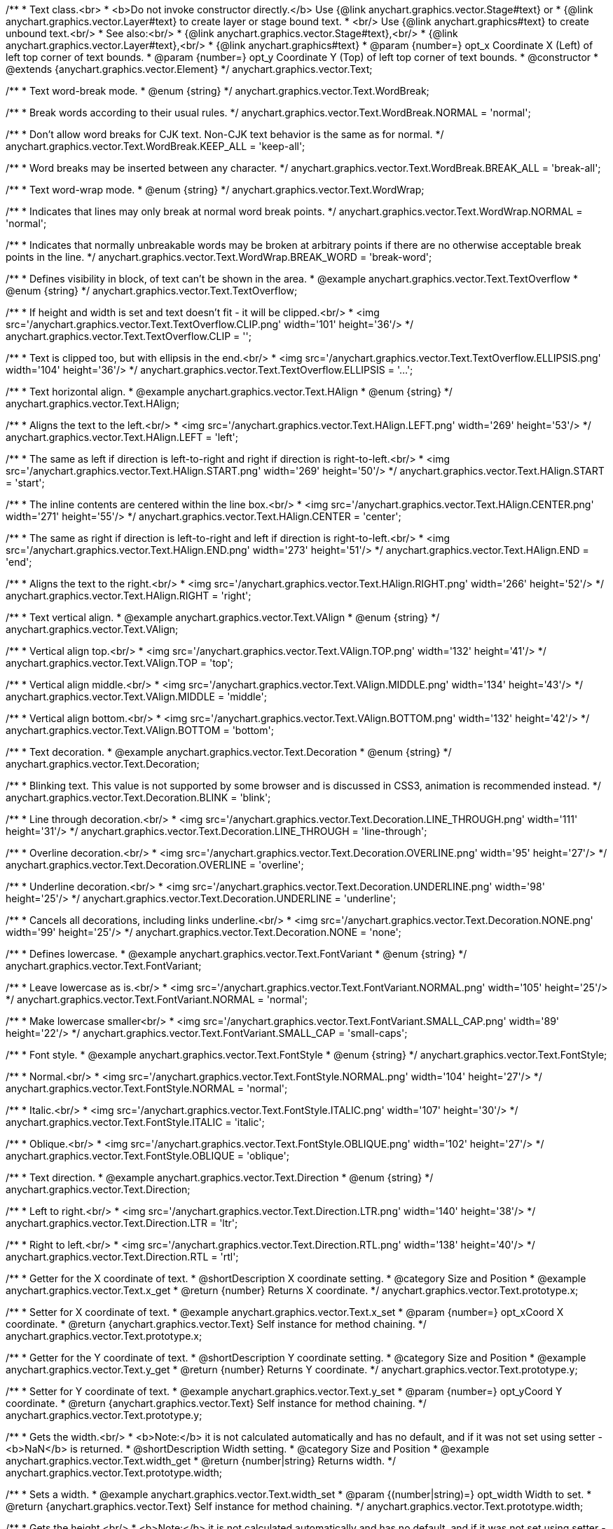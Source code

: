 /**
 * Text class.<br>
 * <b>Do not invoke constructor directly.</b> Use {@link anychart.graphics.vector.Stage#text} or
 * {@link anychart.graphics.vector.Layer#text} to create layer or stage bound text.
 * <br/> Use {@link anychart.graphics#text} to create unbound text.<br/>
 * See also:<br/>
 * {@link anychart.graphics.vector.Stage#text},<br/>
 * {@link anychart.graphics.vector.Layer#text},<br/>
 * {@link anychart.graphics#text}
 * @param {number=} opt_x Coordinate X (Left) of left top corner of text bounds.
 * @param {number=} opt_y Coordinate Y (Top) of left top corner of text bounds.
 * @constructor
 * @extends {anychart.graphics.vector.Element}
 */
anychart.graphics.vector.Text;

//----------------------------------------------------------------------------------------------------------------------
//
//  anychart.graphics.vector.Text.WordBreak
//
//----------------------------------------------------------------------------------------------------------------------

/**
 * Text word-break mode.
 * @enum {string}
 */
anychart.graphics.vector.Text.WordBreak;

/**
 * Break words according to their usual rules.
 */
anychart.graphics.vector.Text.WordBreak.NORMAL = 'normal';

/**
 * Don't allow word breaks for CJK text. Non-CJK text behavior is the same as for normal.
 */
anychart.graphics.vector.Text.WordBreak.KEEP_ALL = 'keep-all';

/**
 * Word breaks may be inserted between any character.
 */
anychart.graphics.vector.Text.WordBreak.BREAK_ALL = 'break-all';

//----------------------------------------------------------------------------------------------------------------------
//
//  anychart.graphics.vector.Text.WordWrap
//
//----------------------------------------------------------------------------------------------------------------------

/**
 * Text word-wrap mode.
 * @enum {string}
 */
anychart.graphics.vector.Text.WordWrap;

/**
 * Indicates that lines may only break at normal word break points.
 */
anychart.graphics.vector.Text.WordWrap.NORMAL = 'normal';

/**
 * Indicates that normally unbreakable words may be broken at arbitrary points if there are no otherwise acceptable break points in the line.
 */
anychart.graphics.vector.Text.WordWrap.BREAK_WORD = 'break-word';

//----------------------------------------------------------------------------------------------------------------------
//
//  anychart.graphics.vector.Text.TextOverflow
//
//----------------------------------------------------------------------------------------------------------------------

/**
 * Defines visibility in block, of text can't be shown in the area.
 * @example anychart.graphics.vector.Text.TextOverflow
 * @enum {string}
 */
anychart.graphics.vector.Text.TextOverflow;

/**
 * If height and width is set and text doesn't fit - it will be clipped.<br/>
 * <img src='/anychart.graphics.vector.Text.TextOverflow.CLIP.png' width='101' height='36'/>
 */
anychart.graphics.vector.Text.TextOverflow.CLIP = '';

/**
 * Text is clipped too, but with ellipsis in the end.<br/>
 * <img src='/anychart.graphics.vector.Text.TextOverflow.ELLIPSIS.png' width='104' height='36'/>
 */
anychart.graphics.vector.Text.TextOverflow.ELLIPSIS = '...';


//----------------------------------------------------------------------------------------------------------------------
//
//  anychart.graphics.vector.Text.HAlign
//
//----------------------------------------------------------------------------------------------------------------------

/**
 * Text horizontal align.
 * @example anychart.graphics.vector.Text.HAlign
 * @enum {string}
 */
anychart.graphics.vector.Text.HAlign;

/**
 * Aligns the text to the left.<br/>
 * <img src='/anychart.graphics.vector.Text.HAlign.LEFT.png' width='269' height='53'/>
 */
anychart.graphics.vector.Text.HAlign.LEFT = 'left';

/**
 * The same as left if direction is left-to-right and right if direction is right-to-left.<br/>
 * <img src='/anychart.graphics.vector.Text.HAlign.START.png' width='269' height='50'/>
 */
anychart.graphics.vector.Text.HAlign.START = 'start';

/**
 * The inline contents are centered within the line box.<br/>
 * <img src='/anychart.graphics.vector.Text.HAlign.CENTER.png' width='271' height='55'/>
 */
anychart.graphics.vector.Text.HAlign.CENTER = 'center';

/**
 * The same as right if direction is left-to-right and left if direction is right-to-left.<br/>
 * <img src='/anychart.graphics.vector.Text.HAlign.END.png' width='273' height='51'/>
 */
anychart.graphics.vector.Text.HAlign.END = 'end';

/**
 * Aligns the text to the right.<br/>
 * <img src='/anychart.graphics.vector.Text.HAlign.RIGHT.png' width='266' height='52'/>
 */
anychart.graphics.vector.Text.HAlign.RIGHT = 'right';


//----------------------------------------------------------------------------------------------------------------------
//
//  anychart.graphics.vector.Text.VAlign
//
//----------------------------------------------------------------------------------------------------------------------

/**
 * Text vertical align.
 * @example anychart.graphics.vector.Text.VAlign
 * @enum {string}
 */
anychart.graphics.vector.Text.VAlign;

/**
 * Vertical align top.<br/>
 * <img src='/anychart.graphics.vector.Text.VAlign.TOP.png' width='132' height='41'/>
 */
anychart.graphics.vector.Text.VAlign.TOP = 'top';

/**
 * Vertical align middle.<br/>
 * <img src='/anychart.graphics.vector.Text.VAlign.MIDDLE.png' width='134' height='43'/>
 */
anychart.graphics.vector.Text.VAlign.MIDDLE = 'middle';

/**
 * Vertical align bottom.<br/>
 * <img src='/anychart.graphics.vector.Text.VAlign.BOTTOM.png' width='132' height='42'/>
 */
anychart.graphics.vector.Text.VAlign.BOTTOM = 'bottom';


//----------------------------------------------------------------------------------------------------------------------
//
//  anychart.graphics.vector.Text.Decoration
//
//----------------------------------------------------------------------------------------------------------------------

/**
 * Text decoration.
 * @example anychart.graphics.vector.Text.Decoration
 * @enum {string}
 */
anychart.graphics.vector.Text.Decoration;

/**
 * Blinking text. This value is not supported by some browser and is discussed in CSS3, animation is recommended instead.
 */
anychart.graphics.vector.Text.Decoration.BLINK = 'blink';

/**
 * Line through decoration.<br/>
 * <img src='/anychart.graphics.vector.Text.Decoration.LINE_THROUGH.png' width='111' height='31'/>
 */
anychart.graphics.vector.Text.Decoration.LINE_THROUGH = 'line-through';

/**
 * Overline decoration.<br/>
 * <img src='/anychart.graphics.vector.Text.Decoration.OVERLINE.png' width='95' height='27'/>
 */
anychart.graphics.vector.Text.Decoration.OVERLINE = 'overline';

/**
 * Underline decoration.<br/>
 * <img src='/anychart.graphics.vector.Text.Decoration.UNDERLINE.png' width='98' height='25'/>
 */
anychart.graphics.vector.Text.Decoration.UNDERLINE = 'underline';

/**
 * Cancels all decorations, including links underline.<br/>
 * <img src='/anychart.graphics.vector.Text.Decoration.NONE.png' width='99' height='25'/>
 */
anychart.graphics.vector.Text.Decoration.NONE = 'none';


//----------------------------------------------------------------------------------------------------------------------
//
//  anychart.graphics.vector.Text.FontVariant
//
//----------------------------------------------------------------------------------------------------------------------

/**
 * Defines lowercase.
 * @example anychart.graphics.vector.Text.FontVariant
 * @enum {string}
 */
anychart.graphics.vector.Text.FontVariant;

/**
 * Leave lowercase as is.<br/>
 * <img src='/anychart.graphics.vector.Text.FontVariant.NORMAL.png' width='105' height='25'/>
 */
anychart.graphics.vector.Text.FontVariant.NORMAL = 'normal';

/**
 * Make lowercase smaller<br/>
 * <img src='/anychart.graphics.vector.Text.FontVariant.SMALL_CAP.png' width='89' height='22'/>
 */
anychart.graphics.vector.Text.FontVariant.SMALL_CAP = 'small-caps';


//----------------------------------------------------------------------------------------------------------------------
//
//  anychart.graphics.vector.Text.FontStyle
//
//----------------------------------------------------------------------------------------------------------------------

/**
 * Font style.
 * @example anychart.graphics.vector.Text.FontStyle
 * @enum {string}
 */
anychart.graphics.vector.Text.FontStyle;

/**
 * Normal.<br/>
 * <img src='/anychart.graphics.vector.Text.FontStyle.NORMAL.png' width='104' height='27'/>
 */
anychart.graphics.vector.Text.FontStyle.NORMAL = 'normal';

/**
 * Italic.<br/>
 * <img src='/anychart.graphics.vector.Text.FontStyle.ITALIC.png' width='107' height='30'/>
 */
anychart.graphics.vector.Text.FontStyle.ITALIC = 'italic';

/**
 * Oblique.<br/>
 * <img src='/anychart.graphics.vector.Text.FontStyle.OBLIQUE.png' width='102' height='27'/>
 */
anychart.graphics.vector.Text.FontStyle.OBLIQUE = 'oblique';


//----------------------------------------------------------------------------------------------------------------------
//
//  anychart.graphics.vector.Text.Direction
//
//----------------------------------------------------------------------------------------------------------------------

/**
 * Text direction.
 * @example anychart.graphics.vector.Text.Direction
 * @enum {string}
 */
anychart.graphics.vector.Text.Direction;

/**
 * Left to right.<br/>
 * <img src='/anychart.graphics.vector.Text.Direction.LTR.png' width='140' height='38'/>
 */
anychart.graphics.vector.Text.Direction.LTR = 'ltr';

/**
 * Right to left.<br/>
 * <img src='/anychart.graphics.vector.Text.Direction.RTL.png' width='138' height='40'/>
 */
anychart.graphics.vector.Text.Direction.RTL = 'rtl';


//----------------------------------------------------------------------------------------------------------------------
//
//  anychart.graphics.vector.Text.prototype.x
//
//----------------------------------------------------------------------------------------------------------------------

/**
 * Getter for the X coordinate of text.
 * @shortDescription X coordinate setting.
 * @category Size and Position
 * @example anychart.graphics.vector.Text.x_get
 * @return {number} Returns X coordinate.
 */
anychart.graphics.vector.Text.prototype.x;

/**
 * Setter for X coordinate of text.
 * @example anychart.graphics.vector.Text.x_set
 * @param {number=} opt_xCoord X coordinate.
 * @return {anychart.graphics.vector.Text} Self instance for method chaining.
 */
anychart.graphics.vector.Text.prototype.x;


//----------------------------------------------------------------------------------------------------------------------
//
//  anychart.graphics.vector.Text.prototype.y
//
//----------------------------------------------------------------------------------------------------------------------

/**
 * Getter for the Y coordinate of text.
 * @shortDescription Y coordinate setting.
 * @category Size and Position
 * @example anychart.graphics.vector.Text.y_get
 * @return {number} Returns Y coordinate.
 */
anychart.graphics.vector.Text.prototype.y;

/**
 * Setter for Y coordinate of text.
 * @example anychart.graphics.vector.Text.y_set
 * @param {number=} opt_yCoord Y coordinate.
 * @return {anychart.graphics.vector.Text} Self instance for method chaining.
 */
anychart.graphics.vector.Text.prototype.y;


//----------------------------------------------------------------------------------------------------------------------
//
//  anychart.graphics.vector.Text.prototype.width
//
//----------------------------------------------------------------------------------------------------------------------

/**
 * Gets the width.<br/>
 * <b>Note:</b> it is not calculated automatically and has no default, and if it  was not set using setter - <b>NaN</b> is returned.
 * @shortDescription Width setting.
 * @category Size and Position
 * @example anychart.graphics.vector.Text.width_get
 * @return {number|string} Returns width.
 */
anychart.graphics.vector.Text.prototype.width;

/**
 * Sets a width.
 * @example anychart.graphics.vector.Text.width_set
 * @param {(number|string)=} opt_width Width to set.
 * @return {anychart.graphics.vector.Text} Self instance for method chaining.
 */
anychart.graphics.vector.Text.prototype.width;


//----------------------------------------------------------------------------------------------------------------------
//
//  anychart.graphics.vector.Text.prototype.height
//
//----------------------------------------------------------------------------------------------------------------------

/**
 * Gets the height.<br/>
 * <b>Note:</b> it is not calculated automatically and has no default, and if it was not set using setter - <b>NaN</b> is returned.
 * @shortDescription Height setting.
 * @category Size and Position
 * @example anychart.graphics.vector.Text.height_get
 * @return {number|string} Returns height.
 */
anychart.graphics.vector.Text.prototype.height;

/**
 * Sets a height.
 * @example anychart.graphics.vector.Text.height_set
 * @param {(number|string)=} opt_height Height to set.
 * @return {anychart.graphics.vector.Text} Self instance for method chaining.
 */
anychart.graphics.vector.Text.prototype.height;


//----------------------------------------------------------------------------------------------------------------------
//
//  anychart.graphics.vector.Text.prototype.opacity
//
//----------------------------------------------------------------------------------------------------------------------

/**
 * Getter for the text opacity.
 * @shortDescription Opacity setting.
 * @example anychart.graphics.vector.Text.opacity_get
 * @return {number} Returns text opacity.
 */
anychart.graphics.vector.Text.prototype.opacity;

/**
 * Setter for text opacity.
 * @example anychart.graphics.vector.Text.opacity_set
 * @param {number=} opt_opacity Text opacity.
 * @return {anychart.graphics.vector.Text} Self instance for method chaining.
 */
anychart.graphics.vector.Text.prototype.opacity;


//----------------------------------------------------------------------------------------------------------------------
//
//  anychart.graphics.vector.Text.prototype.color
//
//----------------------------------------------------------------------------------------------------------------------

/**
 * Getter for the text color.
 * @shortDescription Color setting.
 * @category Coloring
 * @example anychart.graphics.vector.Text.color_get
 * @return {string} The text color.
 */
anychart.graphics.vector.Text.prototype.color;

/**
 * Setter for the text color.
 * @example anychart.graphics.vector.Text.color_set
 * @param {string=} opt_color ['#000'] Text color.
 * @return {anychart.graphics.vector.Text} Self instance for method chaining.
 */
anychart.graphics.vector.Text.prototype.color;


//----------------------------------------------------------------------------------------------------------------------
//
//  anychart.graphics.vector.Text.prototype.fontSize
//
//----------------------------------------------------------------------------------------------------------------------

/**
 * Getter for the font size of text.
 * @shortDescription Font size setting.
 * @example anychart.graphics.vector.Text.fontSize_get
 * @return {string|number} Returns font size.
 */
anychart.graphics.vector.Text.prototype.fontSize;

/**
 * Setter for font size of text.
 * @example anychart.graphics.vector.Text.fontSize_set
 * @param {(string|number)=} opt_size ['10px'] Font size.
 * @return {anychart.graphics.vector.Text} Self instance for method chaining.
 */
anychart.graphics.vector.Text.prototype.fontSize;


//----------------------------------------------------------------------------------------------------------------------
//
//  anychart.graphics.vector.Text.prototype.fontFamily
//
//----------------------------------------------------------------------------------------------------------------------

/**
 * Getter for the font family of text.
 * @shortDescription Font family setting.
 * @example anychart.graphics.vector.Text.fontFamily_get
 * @return {string} Returns font family.
 */
anychart.graphics.vector.Text.prototype.fontFamily;

/**
 * Setter for font family of text.
 * @example anychart.graphics.vector.Text.fontFamily_set
 * @param {string=} opt_family ['Verdana'] Font family.
 * @return {anychart.graphics.vector.Text} Self instance for method chaining.
 */
anychart.graphics.vector.Text.prototype.fontFamily;


//----------------------------------------------------------------------------------------------------------------------
//
//  anychart.graphics.vector.Text.prototype.direction
//
//----------------------------------------------------------------------------------------------------------------------

/**
 * Getter for the text direction.
 * @shortDescription Text direction setting.
 * @example anychart.graphics.vector.Text.direction_get
 * @return {string} Returns text direction
 */
anychart.graphics.vector.Text.prototype.direction;

/**
 * Setter for text direction.
 * @example anychart.graphics.vector.Text.direction_set
 * @param {(anychart.graphics.vector.Text.Direction|string)=} opt_direction ['ltr'] Text direction.
 * @return {anychart.graphics.vector.Text} Self instance for method chaining.
 */
anychart.graphics.vector.Text.prototype.direction;


//----------------------------------------------------------------------------------------------------------------------
//
//  anychart.graphics.vector.Text.prototype.fontStyle
//
//----------------------------------------------------------------------------------------------------------------------

/**
 * Getter for the font style of text.
 * @shortDescription Font style setting.
 * @example anychart.graphics.vector.Text.fontStyle_get
 * @return {string} Returns font style.
 */
anychart.graphics.vector.Text.prototype.fontStyle;

/**
 * Setter for font style of text.
 * @example anychart.graphics.vector.Text.fontStyle_set
 * @param {(anychart.graphics.vector.Text.FontStyle|string)=} opt_style Font style.
 * @return {anychart.graphics.vector.Text} Self instance for method chaining.
 */
anychart.graphics.vector.Text.prototype.fontStyle;


//----------------------------------------------------------------------------------------------------------------------
//
//  anychart.graphics.vector.Text.prototype.fontVariant
//
//----------------------------------------------------------------------------------------------------------------------

/**
 * Getter for the font variant of text.
 * @shortDescription Font variant setting.
 * @example anychart.graphics.vector.Text.fontVariant_get
 * @return {string} Returns font variant
 */
anychart.graphics.vector.Text.prototype.fontVariant;

/**
 * Setter for font variant of text.
 * @example anychart.graphics.vector.Text.fontVariant_set
 * @param {(anychart.graphics.vector.Text.FontVariant|string)=} opt_value Font variant.
 * @return {anychart.graphics.vector.Text} Self instance for method chaining.
 */
anychart.graphics.vector.Text.prototype.fontVariant;


//----------------------------------------------------------------------------------------------------------------------
//
//  anychart.graphics.vector.Text.prototype.fontWeight
//
//----------------------------------------------------------------------------------------------------------------------

/**
 * Getter for the font weight of text.
 * @shortDescription Font weight setting.
 * @example anychart.graphics.vector.Text.fontWeight_get
 * @return {string} Returns font weight.
 */
anychart.graphics.vector.Text.prototype.fontWeight;

/**
 * Setter for font weight of text.
 * @example anychart.graphics.vector.Text.fontWeight_set
 * @param {(string|number)=} opt_weight Font weight.
 * @return {anychart.graphics.vector.Text} Self instance for method chaining.
 */
anychart.graphics.vector.Text.prototype.fontWeight;


//----------------------------------------------------------------------------------------------------------------------
//
//  anychart.graphics.vector.Text.prototype.letterSpacing
//
//----------------------------------------------------------------------------------------------------------------------

/**
 * Getter for the letter spacing of text.
 * @shortDescription Letter spacing setting.
 * @example anychart.graphics.vector.Text.letterSpacing_get
 * @return {string} Returns letter spacing.
 */
anychart.graphics.vector.Text.prototype.letterSpacing;

/**
 * Setter for letter spacing of text.
 * @example anychart.graphics.vector.Text.letterSpacing_set
 * @param {(string|number)=} opt_spacing Letter spacing.
 * @return {anychart.graphics.vector.Text} Self instance for method chaining.
 */
anychart.graphics.vector.Text.prototype.letterSpacing;


//----------------------------------------------------------------------------------------------------------------------
//
//  anychart.graphics.vector.Text.prototype.decoration
//
//----------------------------------------------------------------------------------------------------------------------

/**
 * Getter for the text decoration.
 * @shortDescription Text decoration setting.
 * @example anychart.graphics.vector.Text.decoration_get
 * @return {string} Returns text decoration.
 */
anychart.graphics.vector.Text.prototype.decoration;

/**
 * Setter for text decoration.
 * @example anychart.graphics.vector.Text.decoration_set
 * @param {(anychart.graphics.vector.Text.Decoration|string)=} opt_value Text decoration.
 * @return {anychart.graphics.vector.Text} Self instance for method chaining.
 */
anychart.graphics.vector.Text.prototype.decoration;


//----------------------------------------------------------------------------------------------------------------------
//
//  anychart.graphics.vector.Text.prototype.lineHeight
//
//----------------------------------------------------------------------------------------------------------------------

/**
 * Getter for the line height of text.
 * @shortDescription Line height setting.
 * @example anychart.graphics.vector.Text.lineHeight_get
 * @return {string} Returns line height.
 */
anychart.graphics.vector.Text.prototype.lineHeight;

/**
 * Sets line height, either as ratio or in pixels.
 * @example anychart.graphics.vector.Text.lineHeight_set
 * @param {(string|number)=} opt_height Letter height.
 * @return {anychart.graphics.vector.Text} Self instance for method chaining.
 */
anychart.graphics.vector.Text.prototype.lineHeight;


//----------------------------------------------------------------------------------------------------------------------
//
//  anychart.graphics.vector.Text.prototype.textIndent
//
//----------------------------------------------------------------------------------------------------------------------

/**
 * Getter for the text indent.
 * @shortDescription Text indent setting.
 * @example anychart.graphics.vector.Text.textIndent_get
 * @return {number} Returns text indent.
 */
anychart.graphics.vector.Text.prototype.textIndent;

/**
 * Setter for text indent.<br/>
 * The text-indent property specifies the indentation of the first line in a text-block.
 * @example anychart.graphics.vector.Text.textIndent_set
 * @param {number=} opt_indent Text indent of text.
 * @return {anychart.graphics.vector.Text} Self instance for method chaining.
 */
anychart.graphics.vector.Text.prototype.textIndent;


//----------------------------------------------------------------------------------------------------------------------
//
//  anychart.graphics.vector.Text.prototype.vAlign
//
//----------------------------------------------------------------------------------------------------------------------

/**
 * Getter for the vertical align of text.
 * @shortDescription Vertical align setting.
 * @example anychart.graphics.vector.Text.vAlign_get
 * @return {string} Returns vertical align.
 */
anychart.graphics.vector.Text.prototype.vAlign;

/**
 * Setter for vertical align of text.
 * @example anychart.graphics.vector.Text.vAlign_set
 * @param {(anychart.graphics.vector.Text.VAlign|string)=} opt_align Vertical align.
 * @return {anychart.graphics.vector.Text} Self instance for method chaining.
 */
anychart.graphics.vector.Text.prototype.vAlign;


//----------------------------------------------------------------------------------------------------------------------
//
//  anychart.graphics.vector.Text.prototype.hAlign;
//
//----------------------------------------------------------------------------------------------------------------------

/**
 * Getter for the horizontal align of text.
 * @shortDescription Horizontal align setting.
 * @example anychart.graphics.vector.Text.hAlign_get
 * @return {string} Returns horizontal align.
 */
anychart.graphics.vector.Text.prototype.hAlign;

/**
 * Setter for horizontal align of text.
 * @example anychart.graphics.vector.Text.hAlign_set
 * @param {(anychart.graphics.vector.Text.HAlign|string)=} opt_align ['start'] Horizontal align.
 * @return {anychart.graphics.vector.Text} Self instance for method chaining.
 */
anychart.graphics.vector.Text.prototype.hAlign;


//----------------------------------------------------------------------------------------------------------------------
//
//  anychart.graphics.vector.Text.prototype.wordBreak
//
//----------------------------------------------------------------------------------------------------------------------

/**
 * Getter for word break of text.
 * More at: <a href='https://www.w3schools.com/cssref/css3_pr_word-break.asp'>Word-break Property</a>
 * @shortDescription Text word-break mode.
 * @example anychart.graphics.vector.Text.wordBreak_get
 * @return {string|anychart.graphics.vector.Text.WordBreak} Text word-break mode.
 * @since 8.0.0
 */
anychart.graphics.vector.Text.prototype.wordBreak;

/**
 * Setter for word break of text.
 * @example anychart.graphics.vector.Text.wordBreak_set
 * @param {(string|anychart.graphics.vector.Text.WordBreak)=} opt_value ['normal'] Word-break mode.
 * @return {anychart.graphics.vector.Text} Self instance for method chaining.
 * @since 8.0.0
 */
anychart.graphics.vector.Text.prototype.wordBreak;

//----------------------------------------------------------------------------------------------------------------------
//
//  anychart.graphics.vector.Text.prototype.wordWrap
//
//----------------------------------------------------------------------------------------------------------------------

/**
 * Getter for word-wrap of text.
 * @shortDescription Text word-wrap mode.
 * @example anychart.graphics.vector.Text.wordWrap_get
 * @return {string|anychart.graphics.vector.Text.WordWrap} Text word-wrap mode.
 * @since 8.0.0
 */
anychart.graphics.vector.Text.prototype.wordWrap;

/**
 * Setter for word-wrap of text.
 * More at: <a href='https://www.w3schools.com/cssref/css3_pr_word-wrap.asp'>Word-wrap Property</a>
 * @example anychart.graphics.vector.Text.wordWrap_set
 * @param {(string|anychart.graphics.vector.Text.WordWrap)=} opt_value ['normal'] Word-wrap mode.
 * @return {string|anychart.graphics.vector.Text} Self instance for method chaining.
 * @since 8.0.0
 */
anychart.graphics.vector.Text.prototype.wordWrap;


//----------------------------------------------------------------------------------------------------------------------
//
//  anychart.graphics.vector.Text.prototype.textOverflow
//
//----------------------------------------------------------------------------------------------------------------------

/**
 * Getter for the text overflow mode.
 * @shortDescription Text overflow setting.
 * @example anychart.graphics.vector.Text.textOverflow_get
 * @return {string} Text overflow.
 */
anychart.graphics.vector.Text.prototype.textOverflow;

/**
 * Setter for the text overflow mode.
 * @example anychart.graphics.vector.Text.textOverflow_set
 * @param {(anychart.graphics.vector.Text.TextOverflow|string)=} opt_value Text overflow.
 * @return {anychart.graphics.vector.Text} Self instance for method chaining.
 */
anychart.graphics.vector.Text.prototype.textOverflow;


//----------------------------------------------------------------------------------------------------------------------
//
//  anychart.graphics.vector.Text.prototype.selectable
//
//----------------------------------------------------------------------------------------------------------------------

/**
 * Getter for the text selectable property.
 * @shortDescription Text selection setting.
 * @example anychart.graphics.vector.Text.selectable_get
 * @return {boolean} Returns text selectable setting.
 */
anychart.graphics.vector.Text.prototype.selectable;

/**
 * Setter for the text selectable property.<br/>
 * Defines whether text can be selected. If <b>false</b> - no selection.
 * @example anychart.graphics.vector.Text.selectable_set
 * @param {boolean=} opt_enabled [true] Text selectable property.
 * @return {anychart.graphics.vector.Text} Self instance for method chaining.
 */
anychart.graphics.vector.Text.prototype.selectable;


//----------------------------------------------------------------------------------------------------------------------
//
//  anychart.graphics.vector.Text.prototype.style
//
//----------------------------------------------------------------------------------------------------------------------

/**
 * Getter for the text style.
 * @shortDescription Text style settings.
 * @example anychart.graphics.vector.Text.style_get
 * @return {anychart.graphics.vector.TextStyle} Returns text style.
 */
anychart.graphics.vector.Text.prototype.style;

/**
 * Setter for the text style.
 * @example anychart.graphics.vector.Text.style_set
 * @param {anychart.graphics.vector.TextStyle=} opt_style Text style.
 * @return {anychart.graphics.vector.Text} Self instance for method chaining.
 */
anychart.graphics.vector.Text.prototype.style;


//----------------------------------------------------------------------------------------------------------------------
//
//  anychart.graphics.vector.Text.prototype.text
//
//----------------------------------------------------------------------------------------------------------------------

/**
 * Getter for the text.
 * @shortDescription Text setting.
 * @example anychart.graphics.vector.Text.text_get
 * @return {string} Returns text.
 */
anychart.graphics.vector.Text.prototype.text;

/**
 * Setter for the text.
 * @detailed Set up plain text. Text will be take as is. All symbols will be displaying in result.
 * @example anychart.graphics.vector.Text.text_set
 * @param {string=} opt_text Plain text.
 * @return {anychart.graphics.vector.Text} Self instance for method chaining.
 */
anychart.graphics.vector.Text.prototype.text;


//----------------------------------------------------------------------------------------------------------------------
//
//  anychart.graphics.vector.Text.prototype.htmlText
//
//----------------------------------------------------------------------------------------------------------------------

/**
 * Getter for the HTML format.
 * @shortDescription HTML format.
 * @example anychart.graphics.vector.Text.htmlText_get
 * @return {string} Returns plain text.
 */
anychart.graphics.vector.Text.prototype.htmlText;

/**
 * Setter for the HTML format.
 * @detailed Set up text in HTML format. Incoming text is parsed HTML parser.<br/>
 * The tags that define style will taken into consideration and applied to the final result.<br/>
 * HTML tags supported:
 * <ul>
 * <li>&lt;br&gt; (&lt;br/&gt;)</li>
 * <li>&lt;b&gt;&lt;/b&gt;, &lt;strong&gt;&lt;/strong&gt;</li>
 * <li>&lt;i&gt;&lt;/i&gt;, &lt;em&gt;&lt;/em&gt;</li>
 * <li>&lt;span&gt;&lt;/span&gt; (font-style, font-variant, font-family, font-size, font-weight, color, letter-spacing,
 * text-decoration, opacity)</li>
 * </ul>
 * @shortDescription Set up text in HTML format. Incoming text is parsed HTML parser.
 * @example anychart.graphics.vector.Text.htmlText_set
 * @param {string=} opt_value Text with HTML tags.
 * @return {anychart.graphics.vector.Text} Self instance for method chaining.
 */
anychart.graphics.vector.Text.prototype.htmlText;

//----------------------------------------------------------------------------------------------------------------------
//
//  anychart.graphics.vector.Text.prototype.path
//
//----------------------------------------------------------------------------------------------------------------------

/**
 * Getter for the path element.
 * @shortDescription Path element for the text.
 * @listing See listing
 * var path = text.path();
 * @return {anychart.graphics.vector.Path}
 * @since 7.15.0
 */
anychart.graphics.vector.Text.prototype.path;

/**
 * Setter for the path element.
 * @detailed If path() is set, the text will be aligned to the path element and repeat its form.
 * @example anychart.graphics.vector.Text.path
 * @param {anychart.graphics.vector.Path=} opt_path Path to set.
 * @return {anychart.graphics.vector.Text} Self instance for method chaining.
 * @since 7.15.0
 */
anychart.graphics.vector.Text.prototype.path;

/** @inheritDoc */
anychart.graphics.vector.Text.prototype.id;

/** @inheritDoc */
anychart.graphics.vector.Text.prototype.getStage;

/** @inheritDoc */
anychart.graphics.vector.Text.prototype.domElement;

/** @inheritDoc */
anychart.graphics.vector.Text.prototype.parent;

/** @inheritDoc */
anychart.graphics.vector.Text.prototype.hasParent;

/** @inheritDoc */
anychart.graphics.vector.Text.prototype.remove;

/** @inheritDoc */
anychart.graphics.vector.Text.prototype.cursor;

/** @inheritDoc */
anychart.graphics.vector.Text.prototype.rotate;

/** @inheritDoc */
anychart.graphics.vector.Text.prototype.rotateByAnchor;

/** @inheritDoc */
anychart.graphics.vector.Text.prototype.setRotation;

/** @inheritDoc */
anychart.graphics.vector.Text.prototype.setRotationByAnchor;

/** @inheritDoc */
anychart.graphics.vector.Text.prototype.translate;

/** @inheritDoc */
anychart.graphics.vector.Text.prototype.setPosition;

/** @inheritDoc */
anychart.graphics.vector.Text.prototype.scale;

/** @inheritDoc */
anychart.graphics.vector.Text.prototype.scaleByAnchor;

/** @inheritDoc */
anychart.graphics.vector.Text.prototype.appendTransformationMatrix;

/** @inheritDoc */
anychart.graphics.vector.Text.prototype.setTransformationMatrix;

/** @inheritDoc */
anychart.graphics.vector.Text.prototype.getRotationAngle;

/** @inheritDoc */
anychart.graphics.vector.Text.prototype.getTransformationMatrix;

/** @inheritDoc */
anychart.graphics.vector.Text.prototype.disablePointerEvents;

/** @inheritDoc */
anychart.graphics.vector.Text.prototype.listen;

/** @inheritDoc */
anychart.graphics.vector.Text.prototype.listenOnce;

/** @inheritDoc */
anychart.graphics.vector.Text.prototype.unlisten;

/** @inheritDoc */
anychart.graphics.vector.Text.prototype.removeAllListeners;

/** @inheritDoc */
anychart.graphics.vector.Text.prototype.zIndex;

/** @inheritDoc */
anychart.graphics.vector.Text.prototype.visible;

/** @inheritDoc */
anychart.graphics.vector.Text.prototype.clip;

/** @inheritDoc */
anychart.graphics.vector.Text.prototype.getX;

/** @inheritDoc */
anychart.graphics.vector.Text.prototype.getY;

/** @inheritDoc */
anychart.graphics.vector.Text.prototype.getWidth;

/** @inheritDoc */
anychart.graphics.vector.Text.prototype.getHeight;


/** @inheritDoc */
anychart.graphics.vector.Text.prototype.getBounds;

/** @inheritDoc */
anychart.graphics.vector.Text.prototype.getAbsoluteX;

/** @inheritDoc */
anychart.graphics.vector.Text.prototype.getAbsoluteY;

/** @inheritDoc */
anychart.graphics.vector.Text.prototype.getAbsoluteWidth;

/** @inheritDoc */
anychart.graphics.vector.Text.prototype.getAbsoluteHeight;

/** @inheritDoc */
anychart.graphics.vector.Text.prototype.getAbsoluteBounds;

/** @inheritDoc */
anychart.graphics.vector.Text.prototype.drag;

/** @inheritDoc */
anychart.graphics.vector.Text.prototype.dispose;

/** @ignoreDoc */
anychart.graphics.vector.Text.prototype.setTranslation;

/** @inheritDoc */
anychart.graphics.vector.Text.prototype.disableStrokeScaling;

/** @inheritDoc */
anychart.graphics.vector.Text.prototype.title;

/** @inheritDoc */
anychart.graphics.vector.Text.prototype.desc;

/** @inheritDoc */
anychart.graphics.vector.Text.prototype.attr;


